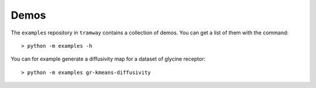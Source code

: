 .. _quickstart.demos:

Demos
=====

The ``examples`` repository in ``tramway`` contains a collection of demos. You can get a list of them with the command::

	> python -m examples -h

You can for example generate a diffusivity map for a dataset of glycine receptor::

	> python -m examples gr-kmeans-diffusivity

